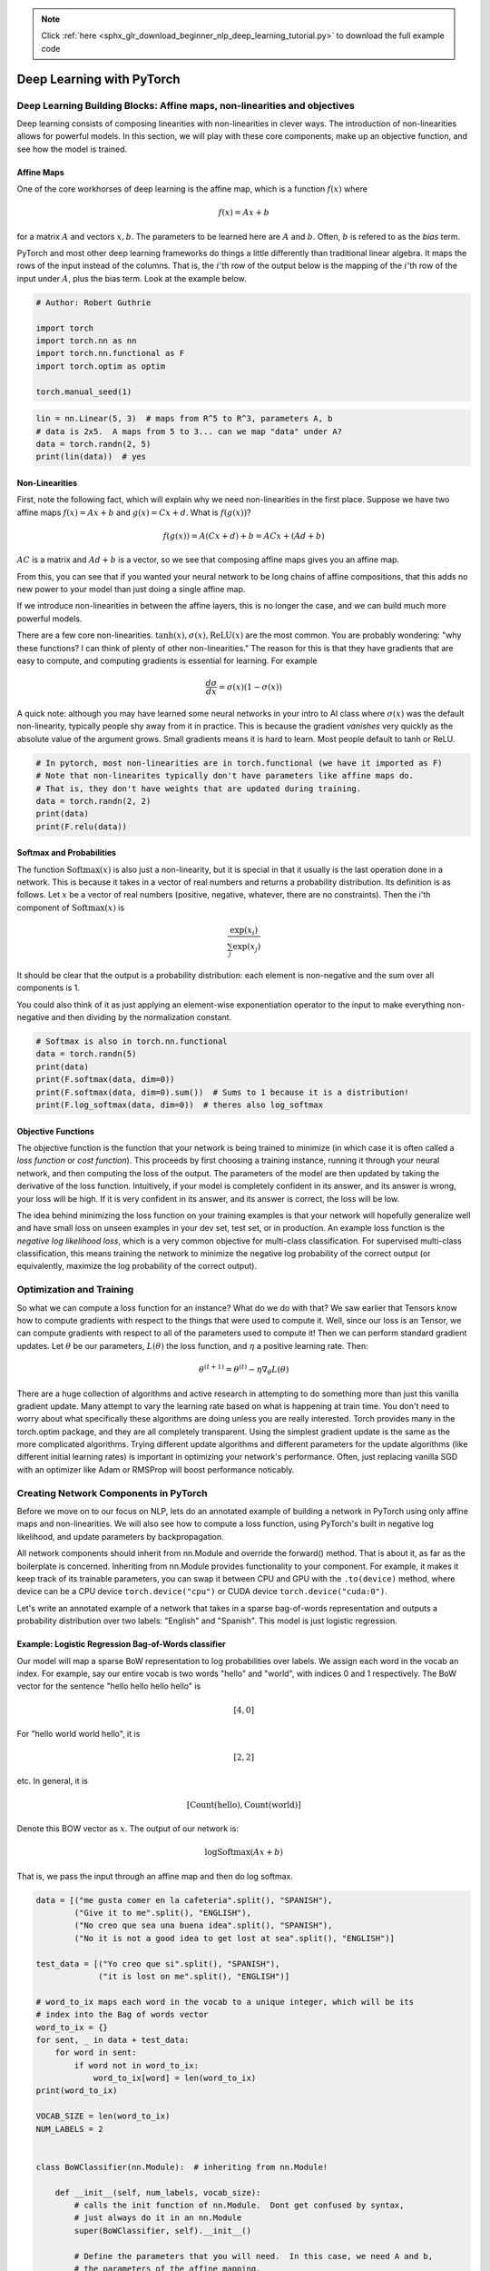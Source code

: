 .. note::
    :class: sphx-glr-download-link-note

    Click :ref:`here <sphx_glr_download_beginner_nlp_deep_learning_tutorial.py>` to download the full example code
.. rst-class:: sphx-glr-example-title

.. _sphx_glr_beginner_nlp_deep_learning_tutorial.py:


Deep Learning with PyTorch
**************************

Deep Learning Building Blocks: Affine maps, non-linearities and objectives
==========================================================================

Deep learning consists of composing linearities with non-linearities in
clever ways. The introduction of non-linearities allows for powerful
models. In this section, we will play with these core components, make
up an objective function, and see how the model is trained.


Affine Maps
~~~~~~~~~~~

One of the core workhorses of deep learning is the affine map, which is
a function :math:`f(x)` where

.. math::  f(x) = Ax + b

for a matrix :math:`A` and vectors :math:`x, b`. The parameters to be
learned here are :math:`A` and :math:`b`. Often, :math:`b` is refered to
as the *bias* term.


PyTorch and most other deep learning frameworks do things a little
differently than traditional linear algebra. It maps the rows of the
input instead of the columns. That is, the :math:`i`'th row of the
output below is the mapping of the :math:`i`'th row of the input under
:math:`A`, plus the bias term. Look at the example below.

.. code-block:: default


    # Author: Robert Guthrie

    import torch
    import torch.nn as nn
    import torch.nn.functional as F
    import torch.optim as optim

    torch.manual_seed(1)




.. code-block:: default


    lin = nn.Linear(5, 3)  # maps from R^5 to R^3, parameters A, b
    # data is 2x5.  A maps from 5 to 3... can we map "data" under A?
    data = torch.randn(2, 5)
    print(lin(data))  # yes



Non-Linearities
~~~~~~~~~~~~~~~

First, note the following fact, which will explain why we need
non-linearities in the first place. Suppose we have two affine maps
:math:`f(x) = Ax + b` and :math:`g(x) = Cx + d`. What is
:math:`f(g(x))`?

.. math::  f(g(x)) = A(Cx + d) + b = ACx + (Ad + b)

:math:`AC` is a matrix and :math:`Ad + b` is a vector, so we see that
composing affine maps gives you an affine map.

From this, you can see that if you wanted your neural network to be long
chains of affine compositions, that this adds no new power to your model
than just doing a single affine map.

If we introduce non-linearities in between the affine layers, this is no
longer the case, and we can build much more powerful models.

There are a few core non-linearities.
:math:`\tanh(x), \sigma(x), \text{ReLU}(x)` are the most common. You are
probably wondering: "why these functions? I can think of plenty of other
non-linearities." The reason for this is that they have gradients that
are easy to compute, and computing gradients is essential for learning.
For example

.. math::  \frac{d\sigma}{dx} = \sigma(x)(1 - \sigma(x))

A quick note: although you may have learned some neural networks in your
intro to AI class where :math:`\sigma(x)` was the default non-linearity,
typically people shy away from it in practice. This is because the
gradient *vanishes* very quickly as the absolute value of the argument
grows. Small gradients means it is hard to learn. Most people default to
tanh or ReLU.



.. code-block:: default


    # In pytorch, most non-linearities are in torch.functional (we have it imported as F)
    # Note that non-linearites typically don't have parameters like affine maps do.
    # That is, they don't have weights that are updated during training.
    data = torch.randn(2, 2)
    print(data)
    print(F.relu(data))



Softmax and Probabilities
~~~~~~~~~~~~~~~~~~~~~~~~~

The function :math:`\text{Softmax}(x)` is also just a non-linearity, but
it is special in that it usually is the last operation done in a
network. This is because it takes in a vector of real numbers and
returns a probability distribution. Its definition is as follows. Let
:math:`x` be a vector of real numbers (positive, negative, whatever,
there are no constraints). Then the i'th component of
:math:`\text{Softmax}(x)` is

.. math::  \frac{\exp(x_i)}{\sum_j \exp(x_j)}

It should be clear that the output is a probability distribution: each
element is non-negative and the sum over all components is 1.

You could also think of it as just applying an element-wise
exponentiation operator to the input to make everything non-negative and
then dividing by the normalization constant.



.. code-block:: default


    # Softmax is also in torch.nn.functional
    data = torch.randn(5)
    print(data)
    print(F.softmax(data, dim=0))
    print(F.softmax(data, dim=0).sum())  # Sums to 1 because it is a distribution!
    print(F.log_softmax(data, dim=0))  # theres also log_softmax



Objective Functions
~~~~~~~~~~~~~~~~~~~

The objective function is the function that your network is being
trained to minimize (in which case it is often called a *loss function*
or *cost function*). This proceeds by first choosing a training
instance, running it through your neural network, and then computing the
loss of the output. The parameters of the model are then updated by
taking the derivative of the loss function. Intuitively, if your model
is completely confident in its answer, and its answer is wrong, your
loss will be high. If it is very confident in its answer, and its answer
is correct, the loss will be low.

The idea behind minimizing the loss function on your training examples
is that your network will hopefully generalize well and have small loss
on unseen examples in your dev set, test set, or in production. An
example loss function is the *negative log likelihood loss*, which is a
very common objective for multi-class classification. For supervised
multi-class classification, this means training the network to minimize
the negative log probability of the correct output (or equivalently,
maximize the log probability of the correct output).


Optimization and Training
=========================

So what we can compute a loss function for an instance? What do we do
with that? We saw earlier that Tensors know how to compute gradients
with respect to the things that were used to compute it. Well,
since our loss is an Tensor, we can compute gradients with
respect to all of the parameters used to compute it! Then we can perform
standard gradient updates. Let :math:`\theta` be our parameters,
:math:`L(\theta)` the loss function, and :math:`\eta` a positive
learning rate. Then:

.. math::  \theta^{(t+1)} = \theta^{(t)} - \eta \nabla_\theta L(\theta)

There are a huge collection of algorithms and active research in
attempting to do something more than just this vanilla gradient update.
Many attempt to vary the learning rate based on what is happening at
train time. You don't need to worry about what specifically these
algorithms are doing unless you are really interested. Torch provides
many in the torch.optim package, and they are all completely
transparent. Using the simplest gradient update is the same as the more
complicated algorithms. Trying different update algorithms and different
parameters for the update algorithms (like different initial learning
rates) is important in optimizing your network's performance. Often,
just replacing vanilla SGD with an optimizer like Adam or RMSProp will
boost performance noticably.


Creating Network Components in PyTorch
======================================

Before we move on to our focus on NLP, lets do an annotated example of
building a network in PyTorch using only affine maps and
non-linearities. We will also see how to compute a loss function, using
PyTorch's built in negative log likelihood, and update parameters by
backpropagation.

All network components should inherit from nn.Module and override the
forward() method. That is about it, as far as the boilerplate is
concerned. Inheriting from nn.Module provides functionality to your
component. For example, it makes it keep track of its trainable
parameters, you can swap it between CPU and GPU with the ``.to(device)``
method, where device can be a CPU device ``torch.device("cpu")`` or CUDA
device ``torch.device("cuda:0")``.

Let's write an annotated example of a network that takes in a sparse
bag-of-words representation and outputs a probability distribution over
two labels: "English" and "Spanish". This model is just logistic
regression.


Example: Logistic Regression Bag-of-Words classifier
~~~~~~~~~~~~~~~~~~~~~~~~~~~~~~~~~~~~~~~~~~~~~~~~~~~~

Our model will map a sparse BoW representation to log probabilities over
labels. We assign each word in the vocab an index. For example, say our
entire vocab is two words "hello" and "world", with indices 0 and 1
respectively. The BoW vector for the sentence "hello hello hello hello"
is

.. math::  \left[ 4, 0 \right]

For "hello world world hello", it is

.. math::  \left[ 2, 2 \right]

etc. In general, it is

.. math::  \left[ \text{Count}(\text{hello}), \text{Count}(\text{world}) \right]

Denote this BOW vector as :math:`x`. The output of our network is:

.. math::  \log \text{Softmax}(Ax + b)

That is, we pass the input through an affine map and then do log
softmax.



.. code-block:: default


    data = [("me gusta comer en la cafeteria".split(), "SPANISH"),
            ("Give it to me".split(), "ENGLISH"),
            ("No creo que sea una buena idea".split(), "SPANISH"),
            ("No it is not a good idea to get lost at sea".split(), "ENGLISH")]

    test_data = [("Yo creo que si".split(), "SPANISH"),
                 ("it is lost on me".split(), "ENGLISH")]

    # word_to_ix maps each word in the vocab to a unique integer, which will be its
    # index into the Bag of words vector
    word_to_ix = {}
    for sent, _ in data + test_data:
        for word in sent:
            if word not in word_to_ix:
                word_to_ix[word] = len(word_to_ix)
    print(word_to_ix)

    VOCAB_SIZE = len(word_to_ix)
    NUM_LABELS = 2


    class BoWClassifier(nn.Module):  # inheriting from nn.Module!

        def __init__(self, num_labels, vocab_size):
            # calls the init function of nn.Module.  Dont get confused by syntax,
            # just always do it in an nn.Module
            super(BoWClassifier, self).__init__()

            # Define the parameters that you will need.  In this case, we need A and b,
            # the parameters of the affine mapping.
            # Torch defines nn.Linear(), which provides the affine map.
            # Make sure you understand why the input dimension is vocab_size
            # and the output is num_labels!
            self.linear = nn.Linear(vocab_size, num_labels)

            # NOTE! The non-linearity log softmax does not have parameters! So we don't need
            # to worry about that here

        def forward(self, bow_vec):
            # Pass the input through the linear layer,
            # then pass that through log_softmax.
            # Many non-linearities and other functions are in torch.nn.functional
            return F.log_softmax(self.linear(bow_vec), dim=1)


    def make_bow_vector(sentence, word_to_ix):
        vec = torch.zeros(len(word_to_ix))
        for word in sentence:
            vec[word_to_ix[word]] += 1
        return vec.view(1, -1)


    def make_target(label, label_to_ix):
        return torch.LongTensor([label_to_ix[label]])


    model = BoWClassifier(NUM_LABELS, VOCAB_SIZE)

    # the model knows its parameters.  The first output below is A, the second is b.
    # Whenever you assign a component to a class variable in the __init__ function
    # of a module, which was done with the line
    # self.linear = nn.Linear(...)
    # Then through some Python magic from the PyTorch devs, your module
    # (in this case, BoWClassifier) will store knowledge of the nn.Linear's parameters
    for param in model.parameters():
        print(param)

    # To run the model, pass in a BoW vector
    # Here we don't need to train, so the code is wrapped in torch.no_grad()
    with torch.no_grad():
        sample = data[0]
        bow_vector = make_bow_vector(sample[0], word_to_ix)
        log_probs = model(bow_vector)
        print(log_probs)



Which of the above values corresponds to the log probability of ENGLISH,
and which to SPANISH? We never defined it, but we need to if we want to
train the thing.



.. code-block:: default


    label_to_ix = {"SPANISH": 0, "ENGLISH": 1}



So lets train! To do this, we pass instances through to get log
probabilities, compute a loss function, compute the gradient of the loss
function, and then update the parameters with a gradient step. Loss
functions are provided by Torch in the nn package. nn.NLLLoss() is the
negative log likelihood loss we want. It also defines optimization
functions in torch.optim. Here, we will just use SGD.

Note that the *input* to NLLLoss is a vector of log probabilities, and a
target label. It doesn't compute the log probabilities for us. This is
why the last layer of our network is log softmax. The loss function
nn.CrossEntropyLoss() is the same as NLLLoss(), except it does the log
softmax for you.



.. code-block:: default


    # Run on test data before we train, just to see a before-and-after
    with torch.no_grad():
        for instance, label in test_data:
            bow_vec = make_bow_vector(instance, word_to_ix)
            log_probs = model(bow_vec)
            print(log_probs)

    # Print the matrix column corresponding to "creo"
    print(next(model.parameters())[:, word_to_ix["creo"]])

    loss_function = nn.NLLLoss()
    optimizer = optim.SGD(model.parameters(), lr=0.1)

    # Usually you want to pass over the training data several times.
    # 100 is much bigger than on a real data set, but real datasets have more than
    # two instances.  Usually, somewhere between 5 and 30 epochs is reasonable.
    for epoch in range(100):
        for instance, label in data:
            # Step 1. Remember that PyTorch accumulates gradients.
            # We need to clear them out before each instance
            model.zero_grad()

            # Step 2. Make our BOW vector and also we must wrap the target in a
            # Tensor as an integer. For example, if the target is SPANISH, then
            # we wrap the integer 0. The loss function then knows that the 0th
            # element of the log probabilities is the log probability
            # corresponding to SPANISH
            bow_vec = make_bow_vector(instance, word_to_ix)
            target = make_target(label, label_to_ix)

            # Step 3. Run our forward pass.
            log_probs = model(bow_vec)

            # Step 4. Compute the loss, gradients, and update the parameters by
            # calling optimizer.step()
            loss = loss_function(log_probs, target)
            loss.backward()
            optimizer.step()

    with torch.no_grad():
        for instance, label in test_data:
            bow_vec = make_bow_vector(instance, word_to_ix)
            log_probs = model(bow_vec)
            print(log_probs)

    # Index corresponding to Spanish goes up, English goes down!
    print(next(model.parameters())[:, word_to_ix["creo"]])



We got the right answer! You can see that the log probability for
Spanish is much higher in the first example, and the log probability for
English is much higher in the second for the test data, as it should be.

Now you see how to make a PyTorch component, pass some data through it
and do gradient updates. We are ready to dig deeper into what deep NLP
has to offer.



.. rst-class:: sphx-glr-timing

   **Total running time of the script:** ( 0 minutes  0.000 seconds)


.. _sphx_glr_download_beginner_nlp_deep_learning_tutorial.py:


.. only :: html

 .. container:: sphx-glr-footer
    :class: sphx-glr-footer-example



  .. container:: sphx-glr-download

     :download:`Download Python source code: deep_learning_tutorial.py <deep_learning_tutorial.py>`



  .. container:: sphx-glr-download

     :download:`Download Jupyter notebook: deep_learning_tutorial.ipynb <deep_learning_tutorial.ipynb>`


.. only:: html

 .. rst-class:: sphx-glr-signature

    `Gallery generated by Sphinx-Gallery <https://sphinx-gallery.readthedocs.io>`_
